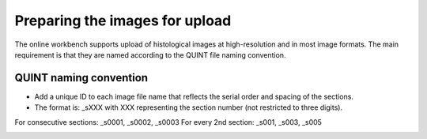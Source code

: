 **Preparing the images for upload**
===================================

The online workbench supports upload of histological images at high-resolution and in most image formats. The main requirement is that they are named according to the QUINT file naming convention. 

**QUINT naming convention**
-------------------------------

* Add a unique ID to each image file name that reflects the serial order and spacing of the sections. 
* The format is: _sXXX with XXX representing the section number (not restricted to three digits). 

For consecutive sections: _s0001, _s0002, _s0003
For every 2nd section: _s001, _s003, _s005

.. image:: images/NamingConvention.PNG

